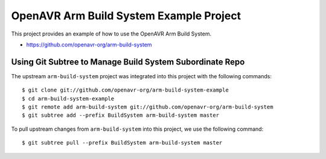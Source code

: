 ==========================================
 OpenAVR Arm Build System Example Project
==========================================

This project provides an example of how to use the OpenAVR Arm Build System.

* https://github.com/openavr-org/arm-build-system

Using Git Subtree to Manage Build System Subordinate Repo
=========================================================

The upstream ``arm-build-system`` project was integrated into this project with
the following commands::

    $ git clone git://github.com/openavr-org/arm-build-system-example
    $ cd arm-build-system-example
    $ git remote add arm-build-system git://github.com/openavr-org/arm-build-system
    $ git subtree add --prefix BuildSystem arm-build-system master

To pull upstream changes from ``arm-build-system`` into this project, we use
the following command::

    $ git subtree pull --prefix BuildSystem arm-build-system master
